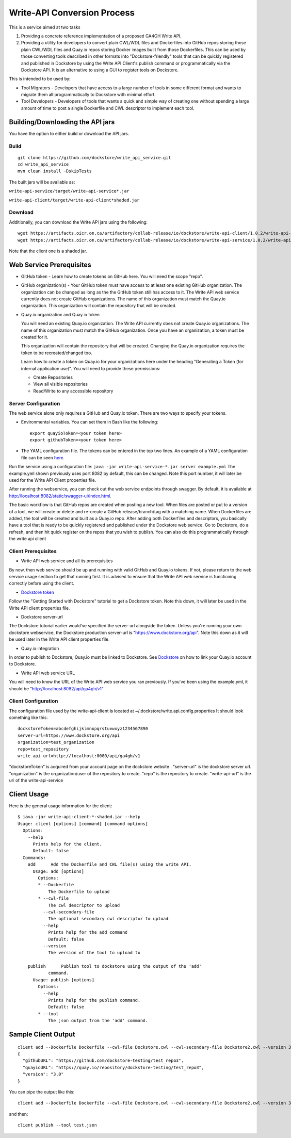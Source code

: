 Write-API Conversion Process
============================

This is a service aimed at two tasks

1. Providing a concrete reference implementation of a proposed GA4GH
   Write API.
2. Providing a utility for developers to convert plain CWL/WDL files and
   Dockerfiles into GitHub repos storing those plain CWL/WDL files and
   Quay.io repos storing Docker images built from those Dockerfiles.
   This can be used by those converting tools described in other formats
   into "Dockstore-friendly" tools that can be quickly registered and
   published in Dockstore by using the Write API Client's publish
   command or programmatically via the Dockstore API. It is an
   alternative to using a GUI to register tools on Dockstore.

This is intended to be used by:

-  Tool Migrators - Developers that have access to a large number of
   tools in some different format and wants to migrate them all
   programmatically to Dockstore with minimal effort.

-  Tool Developers - Developers of tools that wants a quick and simple
   way of creating one without spending a large amount of time to post a
   single Dockerfile and CWL descriptor to implement each tool.

Building/Downloading the API jars
---------------------------------

You have the option to either build or download the API jars.

Build
~~~~~

::

    git clone https://github.com/dockstore/write_api_service.git
    cd write_api_service
    mvn clean install -DskipTests

The built jars will be available as:

``write-api-service/target/write-api-service*.jar``

``write-api-client/target/write-api-client*shaded.jar``

Download
~~~~~~~~

Additionally, you can download the Write API jars using the following:

::

    wget https://artifacts.oicr.on.ca/artifactory/collab-release/io/dockstore/write-api-client/1.0.2/write-api-client-1.0.2-shaded.jar
    wget https://artifacts.oicr.on.ca/artifactory/collab-release/io/dockstore/write-api-service/1.0.2/write-api-service-1.0.2.jar

Note that the client one is a shaded jar.

Web Service Prerequisites
-------------------------

-  GitHub token - Learn how to create tokens on GitHub here. You will
   need the scope "repo".

-  GitHub organization(s) - Your GitHub token must have access to at
   least one existing GitHub organization. The organization can be
   changed as long as the the GitHub token still has access to it. The
   Write API web service currently does not create GitHub organizations.
   The name of this organization must match the Quay.io organization.
   This organization will contain the repository that will be created.

-  Quay.io organization and Quay.io token

   You will need an existing Quay.io organization. The Write API
   currently does not create Quay.io organizations. The name of this
   organization must match the GitHub organization. Once you have an
   organization, a token must be created for it.

   This organization will contain the repository that will be created.
   Changing the Quay.io organization requires the token to be
   recreated/changed too.

   Learn how to create a token on Quay.io for your organizations here
   under the heading "Generating a Token (for internal application
   use)". You will need to provide these permissions:

   -  Create Repositories

   -  View all visible repositories

   -  Read/Write to any accessible repository

Server Configuration
~~~~~~~~~~~~~~~~~~~~

The web service alone only requires a GitHub and Quay.io token. There
are two ways to specify your tokens.

-  Environmental variables. You can set them in Bash like the following:

   ::

       export quayioToken=<your token here>
       export githubToken=<your token here>

-  The YAML configuration file. The tokens can be entered in the top two
   lines. An example of a YAML configuration file can be seen
   `here <https://github.com/dockstore/write_api_service/blob/develop/write-api-service/src/main/resources/example.yml>`__.

Run the service using a configuration file:
``java -jar write-api-service-*.jar server example.yml`` The example.yml
shown previously uses port 8082 by default, this can be changed. Note
this port number, it will later be used for the Write API Client
properties file.

After running the webservice, you can check out the web service
endpoints through swagger. By default, it is available at
http://localhost:8082/static/swagger-ui/index.html.

The basic workflow is that GitHub repos are created when posting a new
tool. When files are posted or put to a version of a tool, we will
create or delete and re-create a GitHub release/branch/tag with a
matching name. When Dockerfiles are added, the tool will be created and
built as a Quay.io repo. After adding both Dockerfiles and descriptors,
you basically have a tool that is ready to be quickly registered and
published under the Dockstore web service. Go to Dockstore, do a
refresh, and then hit quick register on the repos that you wish to
publish. You can also do this programmatically through the write api
client

Client Prerequisites
~~~~~~~~~~~~~~~~~~~~

-  Write API web service and all its prerequisites

By now, then web service should be up and running with valid GitHub and
Quay.io tokens. If not, please return to the web service usage section
to get that running first. It is advised to ensure that the Write API
web service is functioning correctly before using the client.

-  `Dockstore token <../getting-started/register-on-dockstore/>`__

Follow the "Getting Started with Dockstore" tutorial to get a Dockstore
token. Note this down, it will later be used in the Write API client
properties file.

-  Dockstore server-url

The Dockstore tutorial earlier would've specified the server-url
alongside the token. Unless you're running your own dockstore
webservice, the Dockstore production server-url is
"https://www.dockstore.org/api". Note this down as it will be used later
in the Write API client properties file.

-  Quay.io integration

In order to publish to Dockstore, Quay.io must be linked to Dockstore.
See
`Dockstore <../getting-started/register-on-dockstore.html#linking-with-external-services>`__
on how to link your Quay.io account to Dockstore.

-  Write API web service URL

You will need to know the URL of the Write API web service you ran
previously. If you've been using the example.yml, it should be
"http://localhost:8082/api/ga4gh/v1"

Client Configuration
~~~~~~~~~~~~~~~~~~~~

The configuration file used by the write-api-client is located at
~/.dockstore/write.api.config.properties It should look something like
this:

::

    dockstoreToken=abcdefghijklmnopqrstuvwxyz1234567890
    server-url=https://www.dockstore.org/api
    organization=test_organization
    repo=test_repository
    write-api-url=http://localhost:8080/api/ga4gh/v1

"dockstoreToken" is acquired from your account page on the dockstore
website . "server-url" is the dockstore server url. "organization" is
the organization/user of the repository to create. "repo" is the
repository to create. "write-api-url" is the url of the
write-api-service

Client Usage
------------

Here is the general usage information for the client:

::

    $ java -jar write-api-client-*-shaded.jar --help
    Usage: client [options] [command] [command options]
      Options:
        --help
          Prints help for the client.
          Default: false
      Commands:
        add      Add the Dockerfile and CWL file(s) using the write API.
          Usage: add [options]
            Options:
            * --Dockerfile
                The Dockerfile to upload
            * --cwl-file
                The cwl descriptor to upload
              --cwl-secondary-file
                The optional secondary cwl descriptor to upload
              --help
                Prints help for the add command
                Default: false
              --version
                The version of the tool to upload to

        publish      Publish tool to dockstore using the output of the 'add'
                command.
          Usage: publish [options]
            Options:
              --help
                Prints help for the publish command.
                Default: false
            * --tool
                The json output from the 'add' command.

Sample Client Output
--------------------

::

    client add --Dockerfile Dockerfile --cwl-file Dockstore.cwl --cwl-secondary-file Dockstore2.cwl --version 3.0
    {
      "githubURL": "https://github.com/dockstore-testing/test_repo3",
      "quayioURL": "https://quay.io/repository/dockstore-testing/test_repo3",
      "version": "3.0"
    }

You can pipe the output like this:

::

    client add --Dockerfile Dockerfile --cwl-file Dockstore.cwl --cwl-secondary-file Dockstore2.cwl --version 3.0 > test.json

and then:

::

    client publish --tool test.json

.. discourse::
  :topic_identifier: 1840
